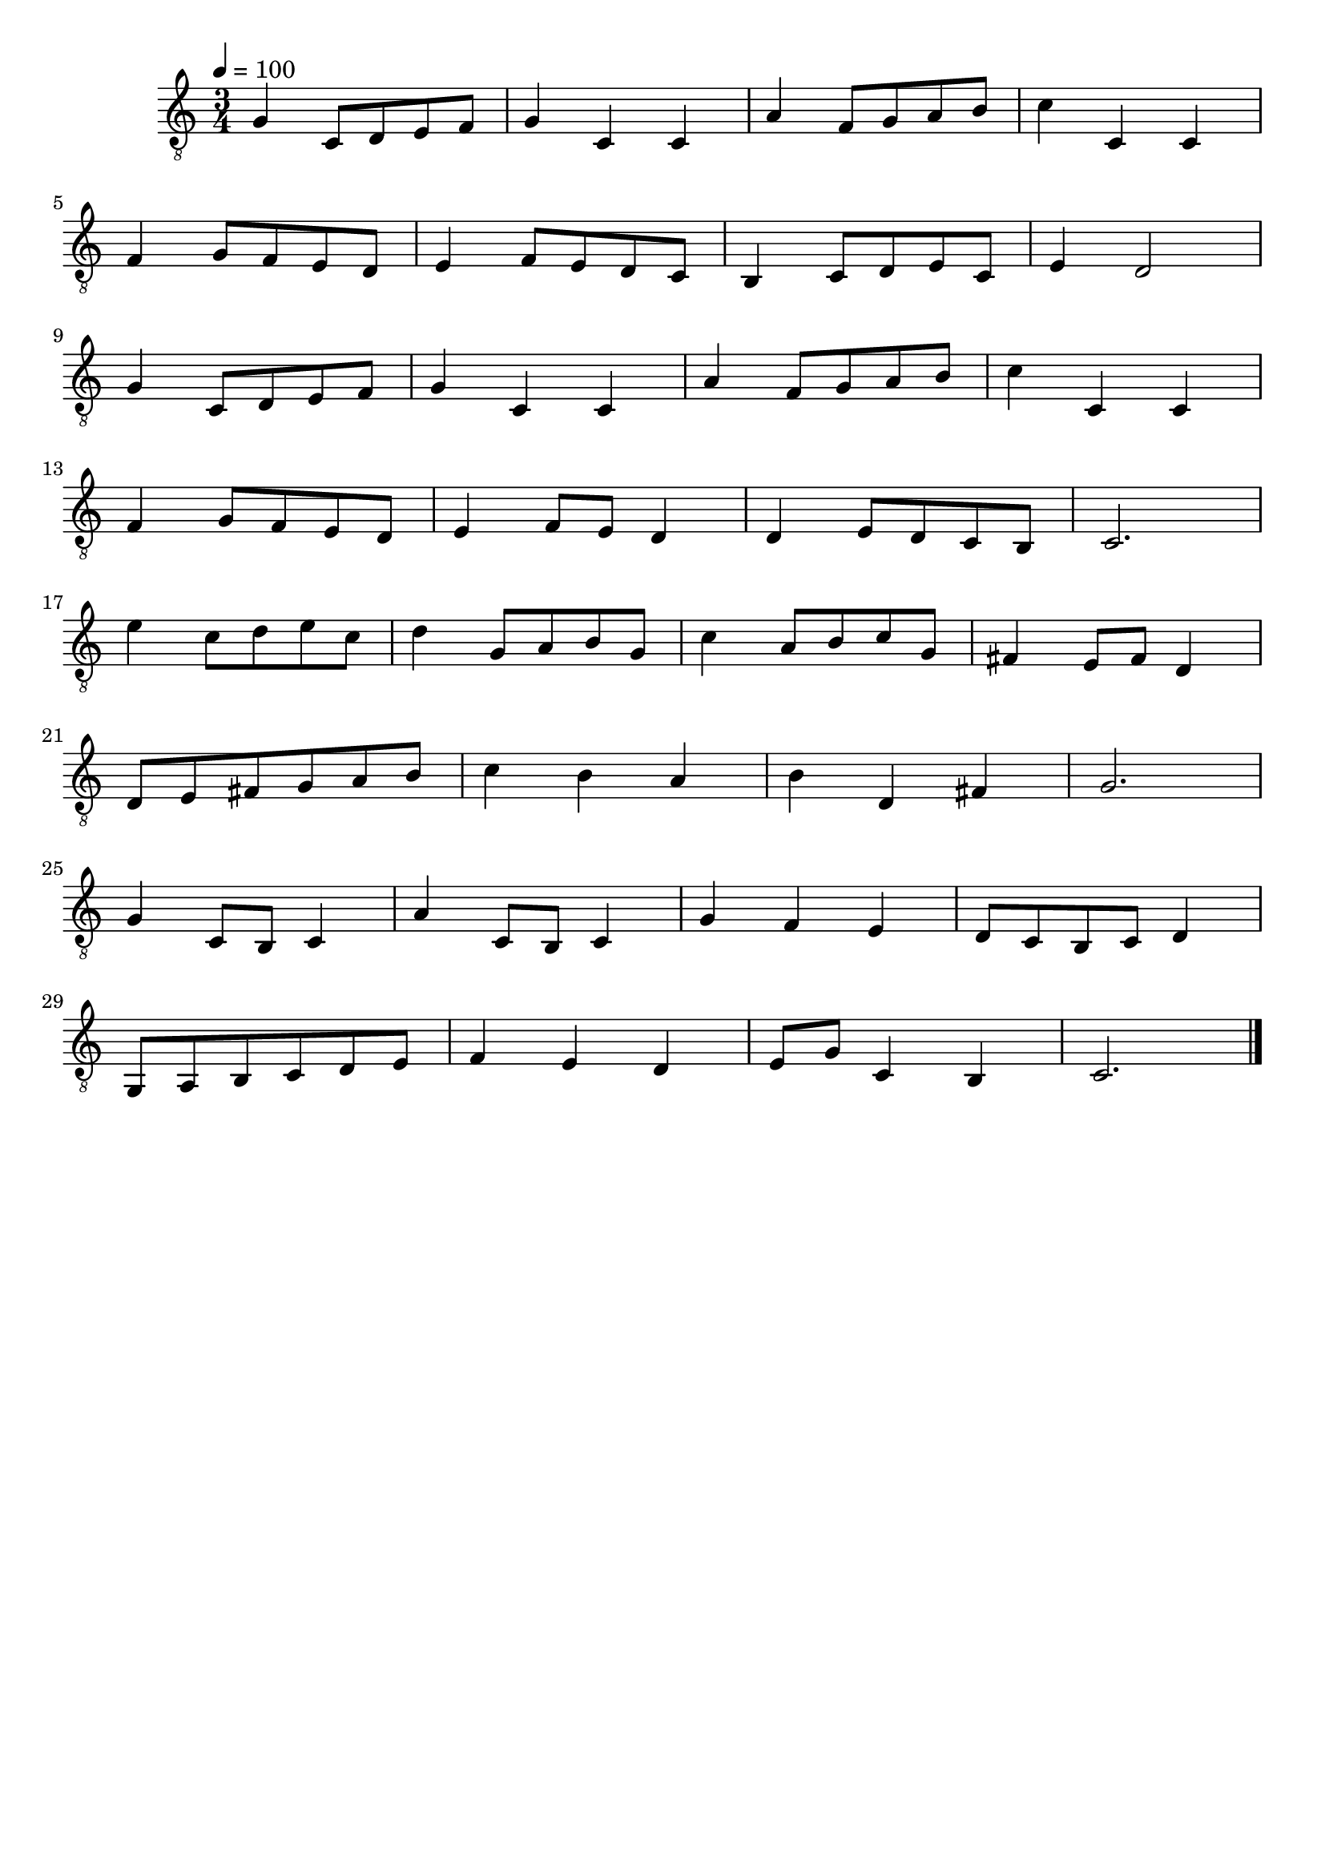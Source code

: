 \paper {

scoreTitleMarkup = ##f

bookTitleMarkup = ##f

evenHeaderMarkup = ##f

oddHeaderMarkup = ##f

evenFooterMarkup = ##f

oddFooterMarkup = ##f
}
\version "2.20.0"
\header {
  title = "Minuet in G"

tagline = ##f
}

snippetA = {
  g4 c8 d e f
  g4 c c
  a4 f8 g a b
  c'4 c c
}

symbols = {
  \time  3/4
  \tempo 4 = 100
  \key   c \major

  % 1-4
  \snippetA
  \break

  % 5-8
  f4 g8 f e d
  e4 f8 e d c
  b,4 c8 d e c
  e4 d2
  \break

  % 9-12
  \snippetA
  \break

  % 13-16
  f4 g8 f e d
  e4 f8 e d4
  d4 e8 d c b,
  c2.
  \break

  % 17-20
  e'4 c'8 d' e' c'
  d'4 g8 a b g
  c'4 a8 b c' g
  fis4 e8 fis d4
  \break

  % 21-24
  d8 e fis g a b
  c'4 b a
  b4 d fis
  g2.
  \break

  % 25-28
  % FIXME: d'2. ...
  g4 c8 b, c4
  % FIXME: e'2. ...
  a4 c8 b, c4
  g4 f e
  d8 c b, c d4
  \break

  % 29-32
  g,8 a, b, c d e
  f4 e d
  e8 g c4 b,
  c2.

  \bar "|."
}

\score {
  <<
    \new Staff \with {midiInstrument = "acoustic guitar (nylon)"} {
      \clef "G_8"
      \symbols
    }
  >>

  \midi { }
  \layout { }
}
